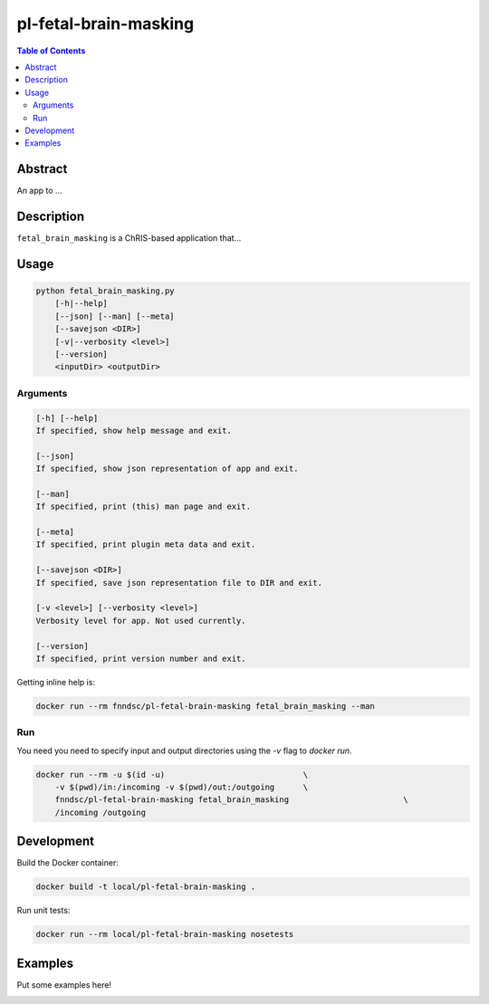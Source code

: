 pl-fetal-brain-masking
================================

.. image:: https://img.shields.io/docker/v/fnndsc/pl-fetal-brain-masking?sort=semver
    :target: https://hub.docker.com/r/fnndsc/pl-fetal-brain-masking

.. image:: https://img.shields.io/github/license/fnndsc/pl-fetal-brain-masking
    :target: https://github.com/FNNDSC/pl-fetal-brain-masking/blob/master/LICENSE


.. contents:: Table of Contents


Abstract
--------

An app to ...


Description
-----------

``fetal_brain_masking`` is a ChRIS-based application that...


Usage
-----

.. code::

    python fetal_brain_masking.py
        [-h|--help]
        [--json] [--man] [--meta]
        [--savejson <DIR>]
        [-v|--verbosity <level>]
        [--version]
        <inputDir> <outputDir>


Arguments
~~~~~~~~~

.. code::

    [-h] [--help]
    If specified, show help message and exit.
    
    [--json]
    If specified, show json representation of app and exit.
    
    [--man]
    If specified, print (this) man page and exit.

    [--meta]
    If specified, print plugin meta data and exit.
    
    [--savejson <DIR>] 
    If specified, save json representation file to DIR and exit. 
    
    [-v <level>] [--verbosity <level>]
    Verbosity level for app. Not used currently.
    
    [--version]
    If specified, print version number and exit. 


Getting inline help is:

.. code:: bash

    docker run --rm fnndsc/pl-fetal-brain-masking fetal_brain_masking --man

Run
~~~

You need you need to specify input and output directories using the `-v` flag to `docker run`.


.. code:: bash

    docker run --rm -u $(id -u)                             \
        -v $(pwd)/in:/incoming -v $(pwd)/out:/outgoing      \
        fnndsc/pl-fetal-brain-masking fetal_brain_masking                        \
        /incoming /outgoing


Development
-----------

Build the Docker container:

.. code:: bash

    docker build -t local/pl-fetal-brain-masking .

Run unit tests:

.. code:: bash

    docker run --rm local/pl-fetal-brain-masking nosetests

Examples
--------

Put some examples here!


.. image:: https://raw.githubusercontent.com/FNNDSC/cookiecutter-chrisapp/master/doc/assets/badge/light.png
    :target: https://chrisstore.co
